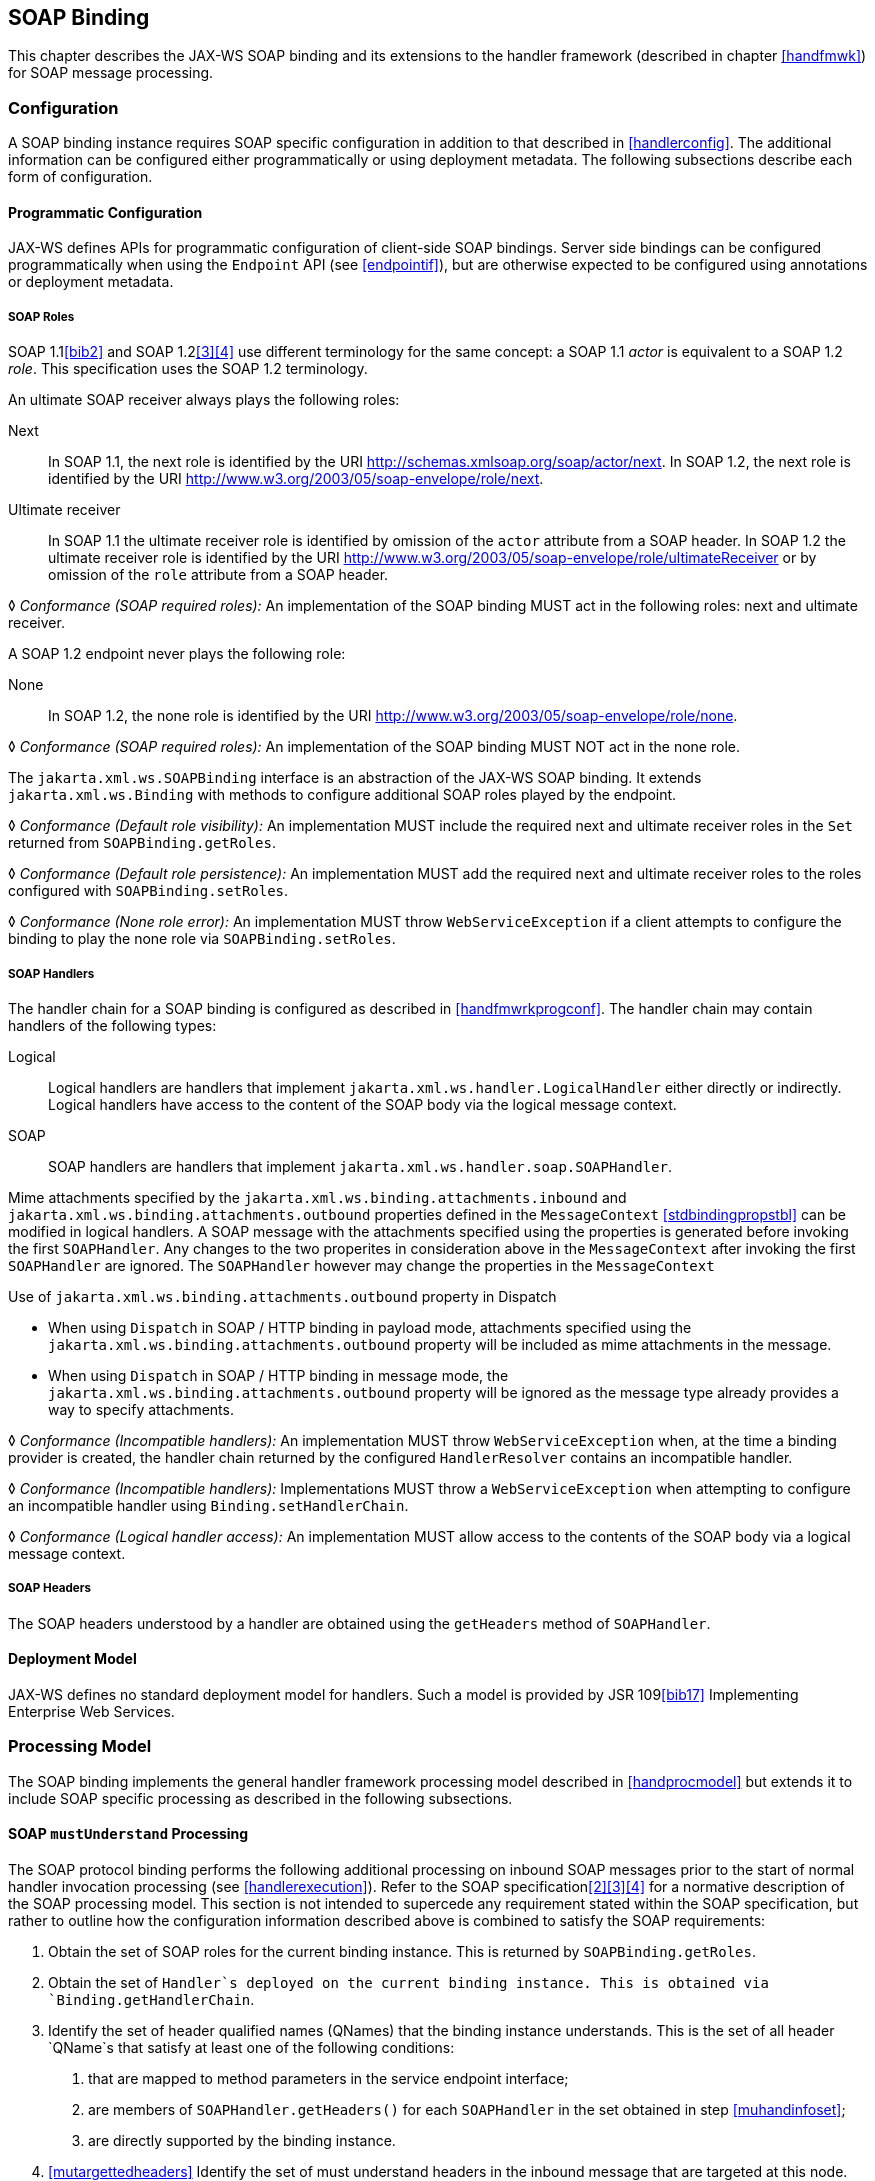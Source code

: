//
// Copyright (c) 2020 Contributors to the Eclipse Foundation
//

[[soapbindchap]]
== SOAP Binding

This chapter describes the JAX-WS SOAP binding and its extensions to the
handler framework (described in chapter <<handfmwk>>) for SOAP message
processing.

[[configuration-1]]
=== Configuration

A SOAP binding instance requires SOAP specific configuration in addition
to that described in <<handlerconfig>>. The additional information
can be configured either programmatically or using deployment metadata.
The following subsections describe each form of configuration.

[[programmatic-configuration]]
==== Programmatic Configuration

JAX-WS defines APIs for programmatic configuration of client-side SOAP
bindings. Server side bindings can be configured programmatically when
using the `Endpoint` API (see <<endpointif>>), but are otherwise expected
to be configured using annotations or deployment metadata.

[[soap-roles]]
===== SOAP Roles

SOAP 1.1<<bib2>> and SOAP 1.2<<3>><<4>> use different terminology
for the same concept: a SOAP 1.1 _actor_ is equivalent to a SOAP 1.2
_role_. This specification uses the SOAP 1.2 terminology.

An ultimate SOAP receiver always plays the following roles:

Next::
In SOAP 1.1, the next role is identified by the URI
http://schemas.xmlsoap.org/soap/actor/next. In SOAP 1.2, the next role
is identified by the URI
http://www.w3.org/2003/05/soap-envelope/role/next.
Ultimate receiver::
In SOAP 1.1 the ultimate receiver role is identified by omission of
the `actor` attribute from a SOAP header. In SOAP 1.2 the ultimate
receiver role is identified by the URI
http://www.w3.org/2003/05/soap-envelope/role/ultimateReceiver or by
omission of the `role` attribute from a SOAP header.

&#9674; _Conformance (SOAP required roles):_ An implementation of the SOAP binding MUST act in
the following roles: next and ultimate receiver.

A SOAP 1.2 endpoint never plays the following role:

None::
In SOAP 1.2, the none role is identified by the URI
http://www.w3.org/2003/05/soap-envelope/role/none.

&#9674; _Conformance (SOAP required roles):_ An implementation of the SOAP binding MUST NOT act
in the none role.

The `jakarta.xml.ws.SOAPBinding` interface is an abstraction of the JAX-WS
SOAP binding. It extends `jakarta.xml.ws.Binding` with methods to
configure additional SOAP roles played by the endpoint.

&#9674; _Conformance (Default role visibility):_ An implementation MUST include the required
next and ultimate receiver roles in the `Set` returned from
`SOAPBinding.getRoles`.

&#9674; _Conformance (Default role persistence):_ An implementation MUST add the required next
and ultimate receiver roles to the roles configured with
`SOAPBinding.setRoles`.

&#9674; _Conformance (None role error):_ An implementation MUST throw `WebServiceException` if
a client attempts to configure the binding to play the none role via
`SOAPBinding.setRoles`.

[[soapbindchaphand]]
===== SOAP Handlers

The handler chain for a SOAP binding is configured as described in
<<handfmwrkprogconf>>. The handler chain may contain handlers of
the following types:

Logical::
Logical handlers are handlers that implement
`jakarta.xml.ws.handler.LogicalHandler` either directly or indirectly.
Logical handlers have access to the content of the SOAP body via the
logical message context.
SOAP::
SOAP handlers are handlers that implement
`jakarta.xml.ws.handler.soap.SOAPHandler`.

Mime attachments specified by the
`jakarta.xml.ws.binding.attachments.inbound` and
`jakarta.xml.ws.binding.attachments.outbound` properties defined in the
`MessageContext` <<stdbindingpropstbl>> can be modified in logical
handlers. A SOAP message with the attachments specified using the
properties is generated before invoking the first `SOAPHandler`. Any
changes to the two properites in consideration above in the
`MessageContext` after invoking the first `SOAPHandler` are ignored. The
`SOAPHandler` however may change the properties in the `MessageContext`

Use of `jakarta.xml.ws.binding.attachments.outbound` property in Dispatch

* When using `Dispatch` in SOAP / HTTP binding in payload mode,
attachments specified using the
`jakarta.xml.ws.binding.attachments.outbound` property will be included as
mime attachments in the message.
* When using `Dispatch` in SOAP / HTTP binding in message mode, the
`jakarta.xml.ws.binding.attachments.outbound` property will be ignored as
the message type already provides a way to specify attachments.

&#9674; _Conformance (Incompatible handlers):_ An implementation MUST throw
`WebServiceException` when, at the time a binding provider is created,
the handler chain returned by the configured `HandlerResolver` contains
an incompatible handler.

&#9674; _Conformance (Incompatible handlers):_ Implementations MUST throw a
`WebServiceException` when attempting to configure an incompatible
handler using `Binding.setHandlerChain`.

&#9674; _Conformance (Logical handler access):_ An implementation MUST allow access to the
contents of the SOAP body via a logical message context.

[[soap-headers]]
===== SOAP Headers

The SOAP headers understood by a handler are obtained using the
`getHeaders` method of `SOAPHandler`.

[[deployment-model-1]]
==== Deployment Model

JAX-WS defines no standard deployment model for handlers. Such a model
is provided by JSR 109<<bib17>> Implementing Enterprise
Web Services.

[[processing-model]]
=== Processing Model

The SOAP binding implements the general handler framework processing
model described in <<handprocmodel>> but extends it to include
SOAP specific processing as described in the following subsections.

[[soapmuprocrules]]
==== SOAP `mustUnderstand` Processing

The SOAP protocol binding performs the following additional processing
on inbound SOAP messages prior to the start of normal handler invocation
processing (see <<handlerexecution>>). Refer to the SOAP
specification<<2>><<3>><<4>> for a normative description of the
SOAP processing model. This section is not intended to supercede any
requirement stated within the SOAP specification, but rather to outline
how the configuration information described above is combined to satisfy
the SOAP requirements:

[id="muhandroleset"]
1.  Obtain the set of SOAP roles for the current binding
instance. This is returned by `SOAPBinding.getRoles`.
[id="muhandinfoset"]
2.  Obtain the set of `Handler`s deployed on the current
binding instance. This is obtained via `Binding.getHandlerChain`.
[id="muunderstoodheaders"]
3.  Identify the set of header qualified names
(QNames) that the binding instance understands. This is the set of all
header `QName`s that satisfy at least one of the following conditions:
a.  that are mapped to method parameters in the service endpoint
interface;
b.  are members of `SOAPHandler.getHeaders()` for each `SOAPHandler` in
the set obtained in step <<muhandinfoset>>;
c.  are directly supported by the binding instance.
4.  <<mutargettedheaders>> Identify the set of must understand headers in
the inbound message that are targeted at this node. This is the set of
all headers with a `mustUnderstand` attribute whose value is `1` or
`true` and an `actor` or `role` attribute whose value is in the set
obtained in step <<muhandroleset>>.
5.  For each header in the set obtained in step <<mutargettedheaders>>,
the header is understood if its QName is in the set identified in step
<<muunderstoodheaders>>.
6.  If every header in the set obtained in step <<mutargettedheaders>> is
understood, then the node understands how to process the message.
Otherwise the node does not understand how to process the message.
7.  If the node does not understand how to process the message, then
neither handlers nor the endpoint are invoked and instead the binding
generates a SOAP must understand exception. Subsequent actions depend on
whether the message exchange pattern (MEP) in use requires a response to
the message currently being processed or not:
+
Response::
The message direction is reversed and the binding dispatches the SOAP
must understand exception (see <<soap11excepthandling>>).
No response::
The binding dispatches the SOAP must understand exception (see section
<<soap11excepthandling>>).

[[soap11excepthandling]]
==== Exception Handling

The following subsections describe SOAP specific requirements for
handling exceptions thrown by handlers and service endpoint
implementations.

[[handler-exceptions]]
===== Handler Exceptions

A binding is responsible for catching runtime exceptions thrown by
handlers and following the processing model described in section
<<handlerexecution>>. A binding is responsible for converting the
exception to a fault message subject to further handler processing if
the following criteria are met:

1.  A handler throws a `ProtocolException` from `handleMessage`
2.  The MEP in use includes a response to the message being processed
3.  The current message is not already a fault message (the handler
might have undertaken the work prior to throwing the exception).

If the above criteria are met then the exception is converted to a SOAP
fault message as follows:

* If the exception is an instance of `SOAPFaultException` then the
fields of the contained Jakarta SOAP with Attachments' `SOAPFault` are serialized to a new SOAP
fault message, see <<mapextosoapfault>>. The current message is
replaced by the new SOAP fault message.
* If the exception is of any other type then a new SOAP fault message is
created to reflect a server class of error for SOAP 1.1<<bib2>>
or a receiver class of error for SOAP 1.2<<bib3>>.
* Handler processing is resumed as described in section
<<handlerexecution>>.

If the criteria for converting the exception to a fault message subject
to further handler processing are not met then the exception is handled
as follows depending on the current message direction:

Outbound::
A new SOAP fault message is created to reflect a server class of error
for SOAP 1.1<<bib2>> or a receiver class of error for SOAP
1.2<<bib3>> and the message is
dispatched.
Inbound::
The exception is passed to the binding provider.

[[service-endpoint-exceptions]]
===== Service Endpoint Exceptions

Service endpoints can throw service specific exceptions or runtime
exceptions. In both cases they can provide protocol specific information
using the cause mechanism, see <<protocolspecificfaults>>.

A server side implementation of the SOAP binding is responsible for
catching exceptions thrown by a service endpoint implementation and, if
the message exchange pattern in use includes a response to the message
that caused the exception, converting such exceptions to SOAP fault
messages and invoking the `handleFault` method on handlers for the fault
message as described in <<handlerexecution>>.

<<mapextosoapfault>> describes the rules for mapping an exception
to a SOAP fault.

[[mapextosoapfault]]
===== Mapping Exceptions to SOAP Faults

When mapping an exception to a SOAP fault, the fields of the fault
message are populated according to the following rules of precedence:

* `faultcode` (`Subcode` in SOAP 1.2, `Code` set to `env:Receiver`)
1.  `SOAPFaultException.getFault().getFaultCodeAsQName()`
2.  `env:Server` (`Subcode` omitted for SOAP 1.2).
* `faultstring` (`Reason/Text`
1.  `SOAPFaultException.getFault().getFaultString()`
2.  `Exception.getMessage()`
3.  `Exception.toString()`
* `faultactor` (`Role` in SOAP 1.2)
1.  `SOAPFaultException.getFault().getFaultActor()`
2.  Empty
* `detail` (`Detail` in SOAP 1.2)
1.  Serialized service specific exception (see
_WrapperException_.`getFaultInfo()` in <<faulttoexceptmap>>)
2.  `SOAPFaultException.getFault().getDetail()`

[[soapbindmsgcontext]]
=== SOAP Message Context

SOAP handlers are passed a `SOAPMessageContext` when invoked.
`SOAPMessageContext` extends `MessageContext` with methods to obtain and
modify the SOAP message payload.

[[soapbindprotocols]]
=== SOAP Transport and Transfer Bindings

SOAP<<2>><<4>> can be bound
to multiple transport or transfer protocols. This section describes
requirements pertaining to the supported protocols for use with SOAP.

[[soapbindhttp]]
==== HTTP

The SOAP 1.1 HTTP binding is identified by the URL
`http://schemas.xmlsoap.org/wsdl/soap/http`, which is also the value of
the constant `jakarta.xml.ws.soap.SOAPBinding.SOAP11HTTP_BINDING`.

&#9674; _Conformance (SOAP 1.1 HTTP Binding Support):_ An implementation MUST support the HTTP
binding of SOAP 1.1<<bib2>> and SOAP With Attachments<<38>> as clarified by the WS-I Basic
Profile<<bib20>>, WS-I Simple SOAP
Binding Profile<<bib32>> and WS-I Attachment Profile<<33>>.

The SOAP 1.2 HTTP binding is identified by the URL
`http://www.w3.org/2003/05/soap/bindings/HTTP/`, which is also the value
of the constant `jakarta.xml.ws.soap.SOAPBinding.SOAP12HTTP_BINDING`.

&#9674; _Conformance (SOAP 1.2 HTTP Binding Support):_ An implementation MUST support the HTTP
binding of SOAP 1.2<<bib4>>.

[[mtom]]
===== MTOM

&#9674; _Conformance (SOAP MTOM Support):_ An implementation MUST support MTOM<<bib30>>
footnote:[JAX-WS inherits the JAXB support for
the SOAP MTOM<<bib30>>/XOP<<bib31>> mechanism for optimizing transmission
of binary data types, see <<wsdl11typemapping>>.].

`SOAPBinding` defines a property (in the JavaBeans sense) called
`MTOMEnabled` that can be used to control the use of MTOM. The
`getMTOMEnabled` method is used to query the current value of the
property. The `setMTOMEnabled` method is used to change the value of the
property so as to enable or disable the use of MTOM.

&#9674; _Conformance (Semantics of MTOM enabled):_ When MTOM is enabled, a receiver MUST accept
both non-optimized and optimized messages, and a sender MAY send an
optimized message, non-optimized messages being also acceptable.

The heuristics used by a sender to determine whether to use optimization
or not are implementation-specific.

&#9674; _Conformance (MTOM support):_ Predefined `SOAPBinding` instances MUST support
enabling/disabling MTOM support using the `setMTOMenabled` method.

&#9674; _Conformance (SOAP bindings with MTOM disabled):_ The bindings corresponding to the
following IDs:

* `jakarta.xml.ws.soap.SOAPBinding.SOAP11HTTP_BINDING`
* `jakarta.xml.ws.soap.SOAPBinding.SOAP12HTTP_BINDING`

MUST have MTOM disabled by default.

For convenience, this specification defines two additional binding
identifiers for SOAP 1.1 and SOAP 1.2 over HTTP with MTOM enabled.

The URL of the former is
`http://schemas.xmlsoap.org/wsdl/soap/http?mtom=true` and its predefined
constant `jakarta.xml.ws.soap.SOAPBinding.SOAP11HTTP_MTOM_BINDING`.

The URL of the latter is
`http://www.w3.org/2003/05/soap/bindings/HTTP/?mtom=true` and its
predefined constant
`jakarta.xml.ws.soap.SOAPBinding.SOAP12HTTP_MTOM_BINDING`.

&#9674; _Conformance (SOAP bindings with MTOM enabled):_ The bindings corresponding to the
following IDs:

* `jakarta.xml.ws.soap.SOAPBinding.SOAP11HTTP_MTOM_BINDING`
* `jakarta.xml.ws.soap.SOAPBinding.SOAP12HTTP_MTOM_BINDING`

MUST have MTOM enabled by default.

&#9674; _Conformance (MTOM on Other SOAP Bindings):_ Other bindings that extend `SOAPBinding`
MAY NOT support changing the value of the `MTOMEnabled` property. In
this case, if an application attempts to change its value, an
implementation MUST throw a `WebServiceException`.

[[one-way-operations]]
===== One-way Operations

HTTP interactions are request-response in nature. When using HTTP as the
transfer protocol for a one-way SOAP message, implementations wait for
the HTTP response even though there is no SOAP message in the HTTP
response entity body.

&#9674; _Conformance (One-way operations):_ When invoking one-way operations, an implementation
of the SOAP/HTTP binding MUST block until the HTTP response is received
or an error occurs.

Note that completion of the HTTP request simply means that the
transmission of the request is complete, not that the request was
accepted or processed.

[[security]]
===== Security

<<stdbpprops>> defines two standard context properties
(`jakarta.xml.ws.security.auth.username` and
`jakarta.xml.ws.security.auth.password`) that may be used to configure
authentication information.

&#9674; _Conformance (HTTP basic authentication support):_ An implementation of the SOAP/HTTP
binding MUST support HTTP basic authentication.

&#9674; _Conformance (Authentication properties):_ A client side implementation MUST support
use of the the standard properties `jakarta.xml.ws.security.auth.username`
and `jakarta.xml.ws.security.auth.password` to configure HTTP basic
authentication.

[[session-management-1]]
===== Session Management

<<stdbpprops>> defines a standard context property
(`jakarta.xml.ws.session.maintain`) that may be used to control whether a
client side runtime will join a session initiated by a service.

A SOAP/HTTP binding implementation can use three HTTP mechanisms for
session management:

Cookies::
To initiate a session a service includes a cookie in a message sent to
a client. The client stores the cookie and returns it in subsequest
messages to the service.
URL rewriting::
To initiate a session a service directs a client to a new URL for
subsequent interactions. The new URL contains an encoded session
identifier.
SSL::
The SSL session ID is used to track a session.

R1120 in WS-I Basic Profile 1.1<<bib20>>
allows a service to use HTTP cookies. However, R1121 recommends
that a service should not rely on use of cookies for state management.

[URL rewriting support] An implementation MUST support use of HTTP URL
rewriting for state management.

[Cookie support] An implementation SHOULD support use of HTTP cookies
for state management.

[SSL session support] An implementation MAY support use of SSL session
based state management.

[[addressing]]
===== Addressing

If addressing is enabled, implementations are required to follow
WS-Addressing<<bib26>><<bib37>><<bib27>> protocols.

&#9674; _Conformance (SOAP Addressing Support):_ An implementation MUST support WS-Addressing
1.0 - SOAP Binding<<bib37>>.

&#9674; _Conformance (`wsa:Action` value): `wsa:Action` value MUST be got from `@Action`
annotation elements in SEI, if present. But if a client sets a
`BindingProvider.SOAPACTION_URI_PROPERTY` property then that MUST be
used for `wsa:Action` header.

If a receiver receives messages with the WS-Addressing headers that are
non-conformant as per WS-Addressing 1.0- SOAP Binding<<bib37>>,
then appropriate addressing pre-defined faults must be
generated.

A JAX-WS application may send `wsa:replyTo` or `wsa:FaultTo` addressing
header to receive non-anonymous responses at a different address other
than the transport back channel. When the application receives a
response at a different address, there is no standard way to communicate
the response with the JAX-WS client runtime. Hence, there are no
requirements on a JAX-WS client runtime to bind non-anonymous responses.
A JAX-WS client runtime may start an endpoint to receive a non-anonymous
response and may use the response to bind to the java parameters and
return type. However, it is not required to do so.
